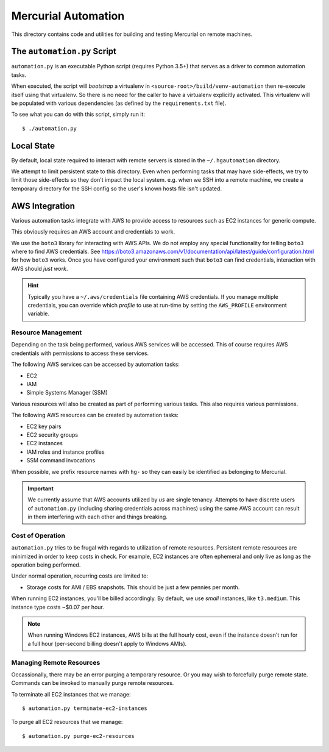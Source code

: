 ====================
Mercurial Automation
====================

This directory contains code and utilities for building and testing Mercurial
on remote machines.

The ``automation.py`` Script
============================

``automation.py`` is an executable Python script (requires Python 3.5+)
that serves as a driver to common automation tasks.

When executed, the script will *bootstrap* a virtualenv in
``<source-root>/build/venv-automation`` then re-execute itself using
that virtualenv. So there is no need for the caller to have a virtualenv
explicitly activated. This virtualenv will be populated with various
dependencies (as defined by the ``requirements.txt`` file).

To see what you can do with this script, simply run it::

   $ ./automation.py

Local State
===========

By default, local state required to interact with remote servers is stored
in the ``~/.hgautomation`` directory.

We attempt to limit persistent state to this directory. Even when
performing tasks that may have side-effects, we try to limit those
side-effects so they don't impact the local system. e.g. when we SSH
into a remote machine, we create a temporary directory for the SSH
config so the user's known hosts file isn't updated.

AWS Integration
===============

Various automation tasks integrate with AWS to provide access to
resources such as EC2 instances for generic compute.

This obviously requires an AWS account and credentials to work.

We use the ``boto3`` library for interacting with AWS APIs. We do not employ
any special functionality for telling ``boto3`` where to find AWS credentials. See
https://boto3.amazonaws.com/v1/documentation/api/latest/guide/configuration.html
for how ``boto3`` works. Once you have configured your environment such
that ``boto3`` can find credentials, interaction with AWS should *just work*.

.. hint::

   Typically you have a ``~/.aws/credentials`` file containing AWS
   credentials. If you manage multiple credentials, you can override which
   *profile* to use at run-time by setting the ``AWS_PROFILE`` environment
   variable.

Resource Management
-------------------

Depending on the task being performed, various AWS services will be accessed.
This of course requires AWS credentials with permissions to access these
services.

The following AWS services can be accessed by automation tasks:

* EC2
* IAM
* Simple Systems Manager (SSM)

Various resources will also be created as part of performing various tasks.
This also requires various permissions.

The following AWS resources can be created by automation tasks:

* EC2 key pairs
* EC2 security groups
* EC2 instances
* IAM roles and instance profiles
* SSM command invocations

When possible, we prefix resource names with ``hg-`` so they can easily
be identified as belonging to Mercurial.

.. important::

   We currently assume that AWS accounts utilized by *us* are single
   tenancy. Attempts to have discrete users of ``automation.py`` (including
   sharing credentials across machines) using the same AWS account can result
   in them interfering with each other and things breaking.

Cost of Operation
-----------------

``automation.py`` tries to be frugal with regards to utilization of remote
resources. Persistent remote resources are minimized in order to keep costs
in check. For example, EC2 instances are often ephemeral and only live as long
as the operation being performed.

Under normal operation, recurring costs are limited to:

* Storage costs for AMI / EBS snapshots. This should be just a few pennies
  per month.

When running EC2 instances, you'll be billed accordingly. By default, we
use *small* instances, like ``t3.medium``. This instance type costs ~$0.07 per
hour.

.. note::

   When running Windows EC2 instances, AWS bills at the full hourly cost, even
   if the instance doesn't run for a full hour (per-second billing doesn't
   apply to Windows AMIs).

Managing Remote Resources
-------------------------

Occassionally, there may be an error purging a temporary resource. Or you
may wish to forcefully purge remote state. Commands can be invoked to manually
purge remote resources.

To terminate all EC2 instances that we manage::

   $ automation.py terminate-ec2-instances

To purge all EC2 resources that we manage::

   $ automation.py purge-ec2-resources
